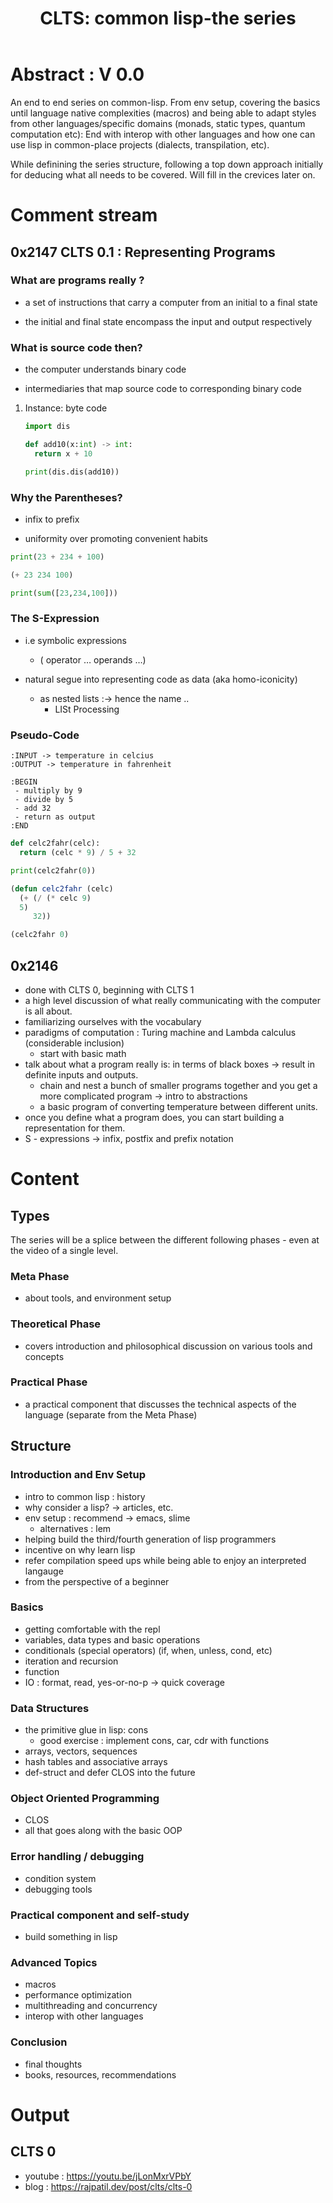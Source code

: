 :PROPERTIES:
:ID:       20230808T035500.251803
:END:
#+title: CLTS: common lisp-the series
#+filetags: :yt:lisp:

* Abstract : V 0.0

An end to end series on common-lisp. From env setup, covering the basics until language native complexities (macros) and being able to adapt styles from other languages/specific domains (monads, static types, quantum computation etc): End with interop with other languages and how one can use lisp in common-place projects (dialects, transpilation, etc).

While definining the series structure, following a top down approach initially for deducing what all needs to be covered. Will fill in the crevices later on.

* Comment stream
** 0x2147 CLTS 0.1 : Representing Programs

*** What are programs really ?

- a set of instructions that carry a computer from an initial to a final state

- the initial and final state encompass the input and output respectively

  
*** What is source code then?

- the computer understands binary code 

- intermediaries that map source code to corresponding binary code
  
**** Instance: byte code

#+begin_src python :results output
  import dis

  def add10(x:int) -> int:
    return x + 10

  print(dis.dis(add10))
#+end_src

#+RESULTS:
:   4           0 LOAD_FAST                0 (x)
:               2 LOAD_CONST               1 (10)
:               4 BINARY_ADD
:               6 RETURN_VALUE
: None


*** Why the Parentheses?

- infix to prefix

- uniformity over promoting convenient habits

#+begin_src python :results output
  print(23 + 234 + 100)
#+end_src

#+RESULTS:
: 357

#+begin_src lisp 
  (+ 23 234 100)
#+end_src

#+RESULTS:
: 357

#+begin_src python :results output
  print(sum([23,234,100]))
#+end_src

#+RESULTS:
: 357


*** The S-Expression

- i.e symbolic expressions

  - ( operator ... operands ...)

- natural segue into representing code as data (aka homo-iconicity)

  - as nested lists :-> hence the name ..
    - LISt Processing


*** Pseudo-Code

#+begin_src pseudo
:INPUT -> temperature in celcius
:OUTPUT -> temperature in fahrenheit

:BEGIN
 - multiply by 9
 - divide by 5
 - add 32
 - return as output
:END
#+end_src

#+begin_src python :results output
  def celc2fahr(celc):
    return (celc * 9) / 5 + 32

  print(celc2fahr(0))
#+end_src

#+RESULTS:
: 32.0

#+begin_src lisp
  (defun celc2fahr (celc)
    (+ (/ (* celc 9)
  	5)
       32))

  (celc2fahr 0)
#+end_src

#+RESULTS:
: 32

** 0x2146
 - done with CLTS 0, beginning with CLTS 1
 - a high level discussion of what really communicating with the computer is all about.
 - familiarizing ourselves with the vocabulary
 - paradigms of computation : Turing machine and Lambda calculus (considerable inclusion)
   - start with basic math
 - talk about what a program really is: in terms of black boxes -> result in definite inputs and outputs.
   - chain and nest a bunch of smaller programs together and you get a more complicated program -> intro to abstractions
   - a basic program of converting temperature between different units.
 - once you define what a program does, you can start building a representation for them.
 - S - expressions 
   -> infix, postfix and prefix notation

* Content
** Types

The series will be a splice between the different following phases - even at the video of a single level.

*** Meta Phase
 - about tools, and environment setup

*** Theoretical Phase
 - covers introduction and philosophical discussion on various tools and concepts

*** Practical Phase
 - a practical component that discusses the technical aspects of the language (separate from the Meta Phase)

** Structure
*** Introduction and Env Setup
 - intro to common lisp : history
 - why consider a lisp? -> articles, etc.
 - env setup : recommend -> emacs, slime
   - alternatives : lem
 - helping build the third/fourth generation of lisp programmers
 - incentive on why learn lisp
 - refer compilation speed ups while being able to enjoy an interpreted langauge
 - from the perspective of a beginner
*** Basics
 - getting comfortable with the repl
 - variables, data types and basic operations
 - conditionals (special operators) (if, when, unless, cond, etc)
 - iteration and recursion
 - function
 - IO : format, read, yes-or-no-p -> quick coverage
*** Data Structures
 - the primitive glue in lisp: cons
   - good exercise : implement cons, car, cdr with functions
 - arrays, vectors, sequences
 - hash tables and associative arrays
 - def-struct and defer CLOS into the future
*** Object Oriented Programming
 - CLOS
 - all that goes along with the basic OOP
*** Error handling / debugging 
 - condition system
 - debugging tools
*** Practical component and self-study
 - build something in lisp
*** Advanced Topics
 - macros
 - performance optimization
 - multithreading and concurrency
 - interop with other languages
*** Conclusion
 - final thoughts
 - books, resources, recommendations

* Output 
** CLTS 0
 - youtube : https://youtu.be/jLonMxrVPbY
 - blog : https://rajpatil.dev/post/clts/clts-0


 
